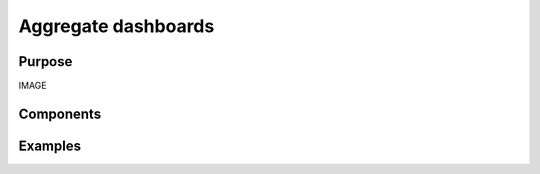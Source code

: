 .. _aggregate-dashboards:

Aggregate dashboards
####################

Purpose
-------

IMAGE

Components
----------

Examples
--------